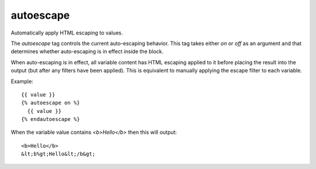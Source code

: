 
.. index:: tag; autoescape
.. _tag-autoescape:

autoescape
==========

Automatically apply HTML escaping to values.

The `autoescape` tag controls the current auto-escaping behavior. This tag takes either `on` or `off` as an argument and that determines whether auto-escaping is in effect inside the block.

When auto-escaping is in effect, all variable content has HTML escaping applied to it before placing the result into the output (but after any filters have been applied). This is equivalent to manually applying the escape filter to each variable.

Example::

   {{ value }}
   {% autoescape on %}
     {{ value }}
   {% endautoescape %}

When the variable value contains `<b>Hello</b>` then this will output::

   <b>Hello</b>
   &lt;b%gt;Hello&lt;/b&gt;
